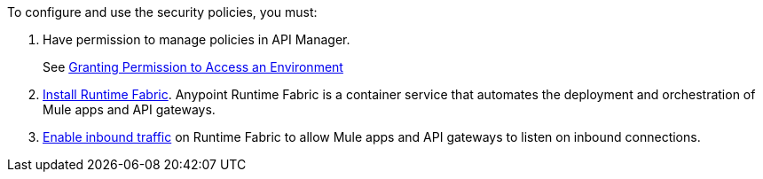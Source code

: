 

//Included in security policies topics


To configure and use the security policies, you must:

. Have permission to manage policies in API Manager.
+ 
See xref:api-manager::environment-permission-task.adoc[Granting Permission to Access an Environment]
. xref:runtime-fabric::install-create-rtf-arm.adoc[Install Runtime Fabric]. Anypoint Runtime Fabric is a container service that automates the deployment and orchestration of Mule apps and API gateways.
. xref:runtime-fabric::enable-inbound-traffic.adoc[Enable inbound traffic] on Runtime Fabric to allow Mule apps and API gateways to listen on inbound connections.